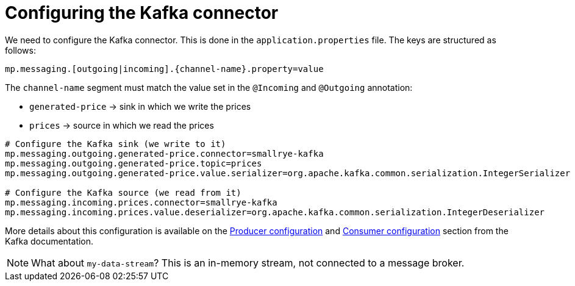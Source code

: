 ifdef::context[:parent-context: {context}]
[id="configuring-the-kafka-connector_{context}"]
= Configuring the Kafka connector
:context: configuring-the-kafka-connector

We need to configure the Kafka connector. This is done in the `application.properties` file.
The keys are structured as follows:

`mp.messaging.[outgoing|incoming].{channel-name}.property=value`

The `channel-name` segment must match the value set in the `@Incoming` and `@Outgoing` annotation:

* `generated-price` -> sink in which we write the prices
* `prices` -> source in which we read the prices

[source]
----
# Configure the Kafka sink (we write to it)
mp.messaging.outgoing.generated-price.connector=smallrye-kafka
mp.messaging.outgoing.generated-price.topic=prices
mp.messaging.outgoing.generated-price.value.serializer=org.apache.kafka.common.serialization.IntegerSerializer

# Configure the Kafka source (we read from it)
mp.messaging.incoming.prices.connector=smallrye-kafka
mp.messaging.incoming.prices.value.deserializer=org.apache.kafka.common.serialization.IntegerDeserializer
----

More details about this configuration is available on the https://kafka.apache.org/documentation/#producerconfigs[Producer configuration] and https://kafka.apache.org/documentation/#consumerconfigs[Consumer configuration] section from the Kafka documentation.

[NOTE,textlabel="Note",name="note"]
====
What about `my-data-stream`? This is an in-memory stream, not connected to a message broker.
====


ifdef::parent-context[:context: {parent-context}]
ifndef::parent-context[:!context:]